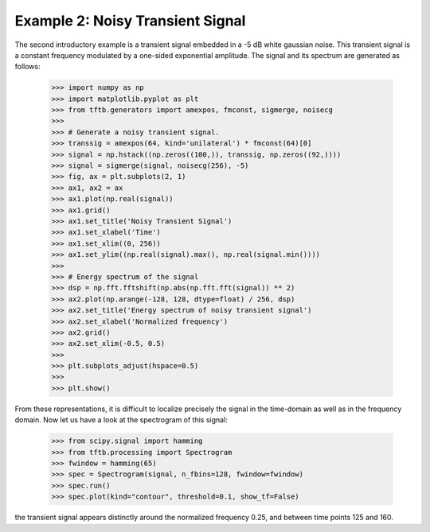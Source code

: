 =================================
Example 2: Noisy Transient Signal
=================================

The second introductory example is a transient signal embedded in a -5 dB white gaussian noise. This transient signal
is a constant frequency modulated by a one-sided exponential amplitude. The signal and its spectrum are generated as
follows:

    >>> import numpy as np
    >>> import matplotlib.pyplot as plt
    >>> from tftb.generators import amexpos, fmconst, sigmerge, noisecg
    >>>
    >>> # Generate a noisy transient signal.
    >>> transsig = amexpos(64, kind='unilateral') * fmconst(64)[0]
    >>> signal = np.hstack((np.zeros((100,)), transsig, np.zeros((92,))))
    >>> signal = sigmerge(signal, noisecg(256), -5)
    >>> fig, ax = plt.subplots(2, 1)
    >>> ax1, ax2 = ax
    >>> ax1.plot(np.real(signal))
    >>> ax1.grid()
    >>> ax1.set_title('Noisy Transient Signal')
    >>> ax1.set_xlabel('Time')
    >>> ax1.set_xlim((0, 256))
    >>> ax1.set_ylim((np.real(signal).max(), np.real(signal.min())))
    >>>
    >>> # Energy spectrum of the signal
    >>> dsp = np.fft.fftshift(np.abs(np.fft.fft(signal)) ** 2)
    >>> ax2.plot(np.arange(-128, 128, dtype=float) / 256, dsp)
    >>> ax2.set_title('Energy spectrum of noisy transient signal')
    >>> ax2.set_xlabel('Normalized frequency')
    >>> ax2.grid()
    >>> ax2.set_xlim(-0.5, 0.5)
    >>>
    >>> plt.subplots_adjust(hspace=0.5)
    >>>
    >>> plt.show()

    .. plot:: _gallery/plot_1_3_3_transient.py

From these representations, it is difficult to localize precisely the signal in the time-domain as well as in the
frequency domain. Now let us have a look at the spectrogram of this signal:

    >>> from scipy.signal import hamming
    >>> from tftb.processing import Spectrogram
    >>> fwindow = hamming(65)
    >>> spec = Spectrogram(signal, n_fbins=128, fwindow=fwindow)
    >>> spec.run()
    >>> spec.plot(kind="contour", threshold=0.1, show_tf=False)

    .. plot:: _gallery/plot_1_3_3_transient_spectrogram.py

the transient signal appears distinctly around the normalized frequency 0.25, and between time points 125 and 160.
